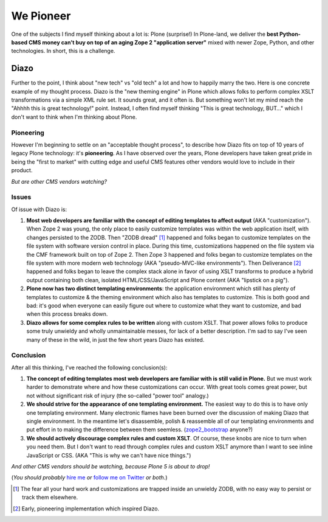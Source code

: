 We Pioneer
==========

.. post:: 2014/05/03

.. image:: /images/we-pioneer.jpg
    :alt: alternate text

One of the subjects I find myself thinking about a lot is: Plone (surprise!) In Plone-land, we deliver the **best Python-based CMS money can't buy on top of an aging Zope 2 "application server"** mixed with newer Zope, Python, and other technologies. In short, this is a challenge.

Diazo
-----

Further to the point, I think about "new tech" vs "old tech" a lot and how to happily marry the two. Here is one concrete example of my thought process. Diazo is the "new theming engine" in Plone which allows folks to perform complex XSLT transformations via a simple XML rule set. It sounds great, and it often is. But something won't let my mind reach the "Ahhhh this is great technology!" point. Instead, I often find myself thinking "This is great technology, BUT…" which I don't want to think when I'm thinking about Plone. 

Pioneering
~~~~~~~~~~

However I'm beginning to settle on an "acceptable thought process", to describe how Diazo fits on top of 10 years of legacy Plone technology: it's **pioneering**. As I have observed over the years, Plone developers have taken great pride in being the "first to market" with cutting edge and useful CMS features other vendors would love to include in their product.

*But are other CMS vendors watching?*

Issues
~~~~~~

Of issue with Diazo is: 

1. **Most web developers are familiar with the concept of editing templates to affect output** (AKA "customization"). When Zope 2 was young, the only place to easily customize templates was within the web application itself, with changes persisted to the ZODB. Then "ZODB dread" [1]_ happened and folks began to customize templates on the file system with software version control in place. During this time, customizations happened on the file system via the CMF framework built on top of Zope 2. Then Zope 3 happened and folks began to customize templates on the file system with more modern web technology (AKA "pseudo-MVC-like environments"). Then Deliverance [2]_ happened and folks began to leave the complex stack alone in favor of using XSLT transforms to produce a hybrid output containing both clean, isolated HTML/CSS/JavaScript and Plone content (AKA "lipstick on a pig").

#. **Plone now has two distinct templating environments**: the application environment which still has plenty of templates to customize & the theming environment which also has templates to customize. This is both good and bad: it's good when everyone can easily figure out where to customize what they want to customize, and bad when this process breaks down.

#. **Diazo allows for some complex rules to be written** along with custom XSLT. That power allows folks to produce some truly unwieldy and wholly unmaintainable messes, for lack of a better description. I'm sad to say I've seen many of these in the wild, in just the few short years Diazo has existed.

Conclusion
~~~~~~~~~~

After all this thinking, I've reached the following conclusion(s):

1. **The concept of editing templates most web developers are familiar with is still valid in Plone.** But we must work harder to demonstrate where and how these customizations can occur. With great tools comes great power, but not without significant risk of injury (the so-called "power tool" analogy.)

#. **We should strive for the appearance of one templating environment.** The easiest way to do this is to have only one templating environment. Many electronic flames have been burned over the discussion of making Diazo that single environment. In the meantime let's disassemble, polish & reassemble all of our templating environments and put effort in to making the difference between them seemless. (`zope2_bootstrap <http://pypi.python.org/pypi/zope2_bootstrap>`_ anyone?)

#. **We should actively discourage complex rules and custom XSLT**. Of course, these knobs are nice to turn when you need them. But I don't want to read through complex rules and custom XSLT anymore than I want to see inline JavaScript or CSS. (AKA "This is why we can't have nice things.")

*And other CMS vendors should be watching, because Plone 5 is about to drop!*

(*You should probably* `hire me <http://aclark.net>`_ *or* `follow me on Twitter <http://twitter.com/aclark4life>`_ *or both*.)

.. [1] The fear all your hard work and customizations are trapped inside an unwieldy ZODB, with no easy way to persist or track them elsewhere.

.. [2] Early, pioneering implementation which inspired Diazo.
